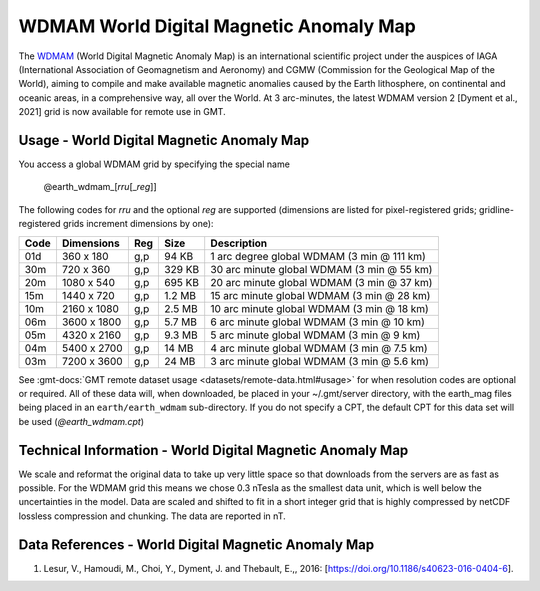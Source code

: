 WDMAM World Digital Magnetic Anomaly Map
----------------------------------------
.. figure:: /_static/GMT_wdmam.jpg
   :width: 710 px
   :align: center

The `WDMAM <https://wdmam.org>`_ (World Digital Magnetic Anomaly Map) is an international
scientific project under the auspices of IAGA (International Association of Geomagnetism
and Aeronomy) and CGMW (Commission for the Geological Map of the World), aiming to compile
and make available magnetic anomalies caused by the Earth lithosphere, on continental and
oceanic areas, in a comprehensive way, all over the World.
At 3 arc-minutes, the latest WDMAM version 2 [Dyment et al., 2021] grid is now available
for remote use in GMT.

Usage - World Digital Magnetic Anomaly Map
~~~~~~~~~~~~~~~~~~~~~~~~~~~~~~~~~~~~~~~~~~

You access a global WDMAM grid by specifying the special name

   @earth_wdmam_\ [*rr*\ *u*\ [_\ *reg*\ ]]

The following codes for *rr*\ *u* and the optional *reg* are supported (dimensions are listed
for pixel-registered grids; gridline-registered grids increment dimensions by one):

.. _tbl-earth_wdmam:

==== ================= === =======  ==========================================
Code Dimensions        Reg Size     Description
==== ================= === =======  ==========================================
01d       360 x    180 g,p   94 KB  1 arc degree global WDMAM (3 min @ 111 km)
30m       720 x    360 g,p  329 KB  30 arc minute global WDMAM (3 min @ 55 km)
20m      1080 x    540 g,p  695 KB  20 arc minute global WDMAM (3 min @ 37 km)
15m      1440 x    720 g,p  1.2 MB  15 arc minute global WDMAM (3 min @ 28 km)
10m      2160 x   1080 g,p  2.5 MB  10 arc minute global WDMAM (3 min @ 18 km)
06m      3600 x   1800 g,p  5.7 MB  6 arc minute global WDMAM (3 min @ 10 km)
05m      4320 x   2160 g,p  9.3 MB  5 arc minute global WDMAM (3 min @ 9 km)
04m      5400 x   2700 g,p   14 MB  4 arc minute global WDMAM (3 min @ 7.5 km)
03m      7200 x   3600 g,p   24 MB  3 arc minute global WDMAM (3 min @ 5.6 km)
==== ================= === =======  ==========================================

See :gmt-docs:`GMT remote dataset usage <datasets/remote-data.html#usage>` for when resolution codes are optional or required.
All of these data will, when downloaded, be placed in your ~/.gmt/server directory, with
the earth_mag files being placed in an ``earth/earth_wdmam`` sub-directory. If you do not
specify a CPT, the default CPT for this data set will be used (*@earth_wdmam.cpt*)

Technical Information - World Digital Magnetic Anomaly Map
~~~~~~~~~~~~~~~~~~~~~~~~~~~~~~~~~~~~~~~~~~~~~~~~~~~~~~~~~~

We scale and reformat the original data to take up very little space so that downloads
from the servers are as fast as possible.  For the WDMAM grid this means we chose 0.3
nTesla as the smallest data unit, which is well below the uncertainties in the model.
Data are scaled and shifted to fit in a short integer grid that is highly compressed
by netCDF lossless compression and chunking. The data are reported in nT.

Data References - World Digital Magnetic Anomaly Map
~~~~~~~~~~~~~~~~~~~~~~~~~~~~~~~~~~~~~~~~~~~~~~~~~~~~

#. Lesur, V., Hamoudi, M., Choi, Y., Dyment, J. and Thebault, E.,, 2016: [https://doi.org/10.1186/s40623-016-0404-6].

